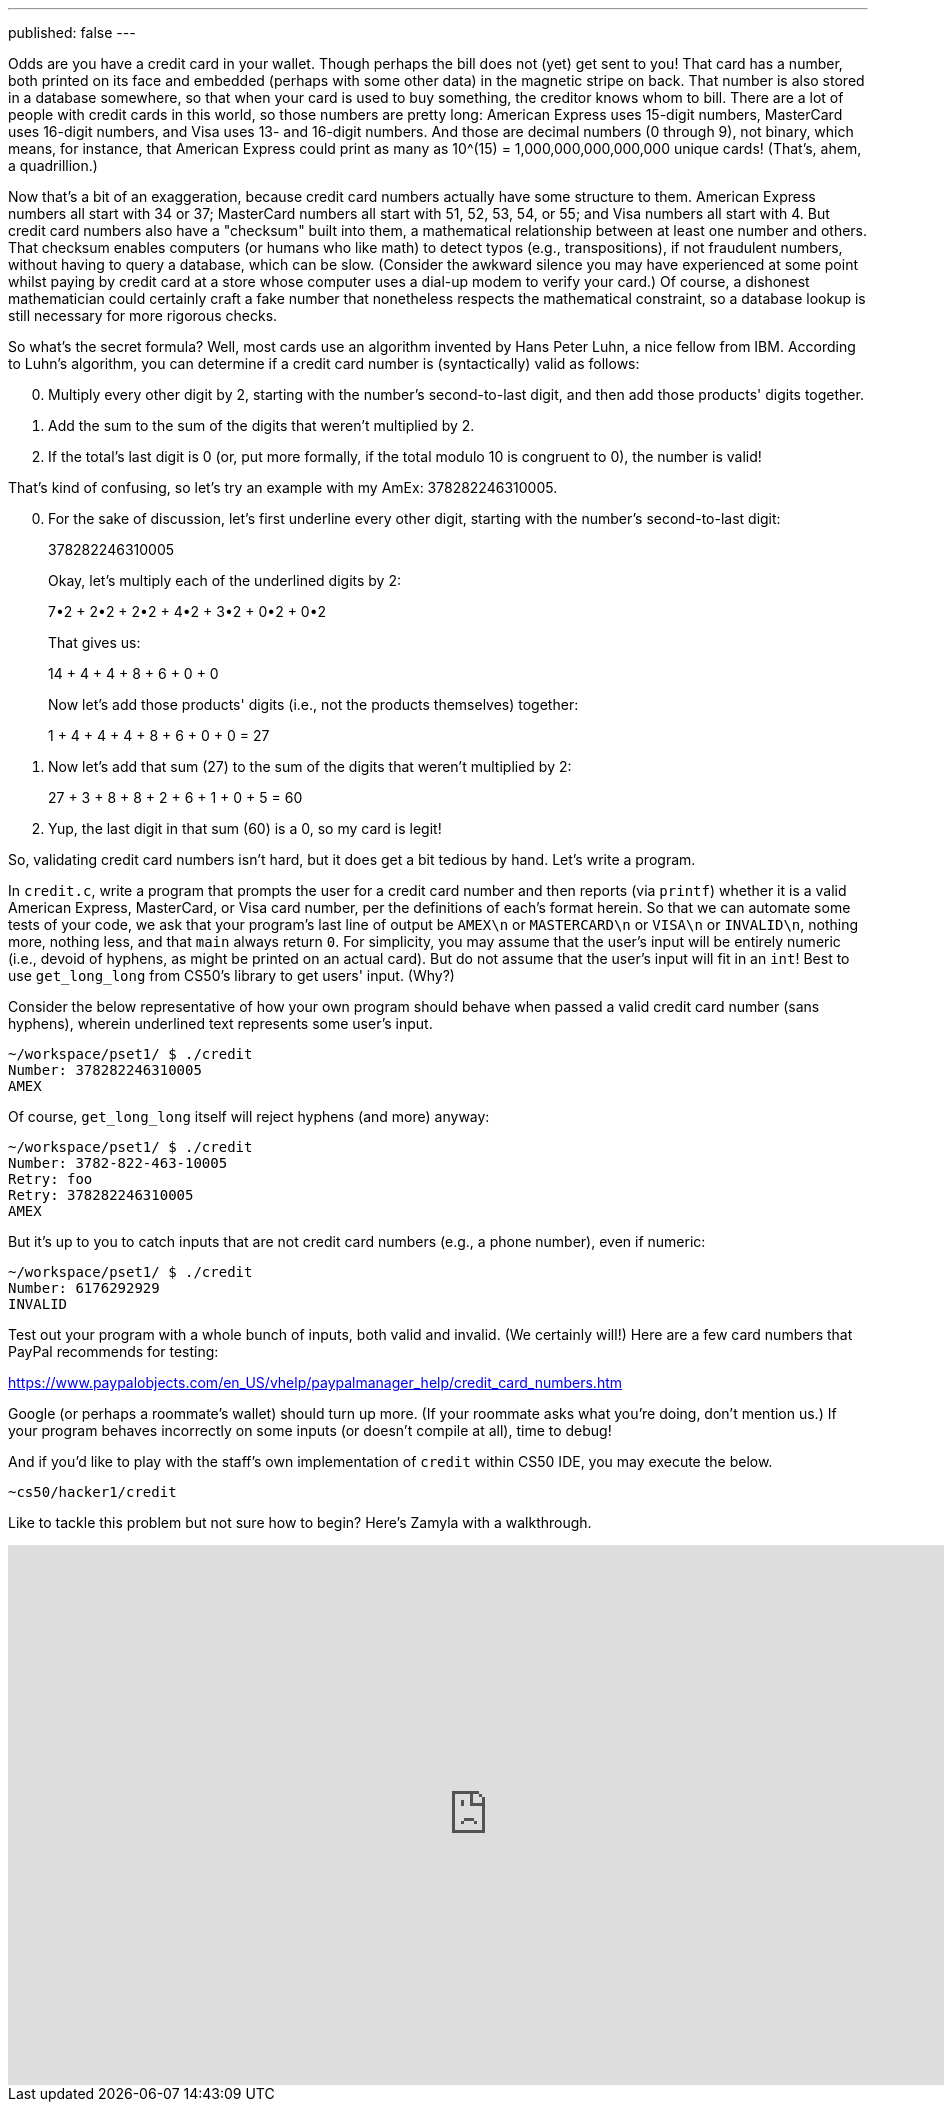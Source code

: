 ---
published: false
---

Odds are you have a credit card in your wallet. Though perhaps the bill does not (yet) get sent to you! That card has a number, both printed on its face and embedded (perhaps with some other data) in the magnetic stripe on back.  That number is also stored in a database somewhere, so that when your card is used to buy something, the creditor knows whom to bill. There are a lot of people with credit cards in this world, so those numbers are pretty long: American Express uses 15-digit numbers, MasterCard uses 16-digit numbers, and Visa uses 13- and 16-digit numbers.  And those are decimal numbers (0 through 9), not binary, which means, for instance, that American Express could print as many as 10^(15) = 1,000,000,000,000,000 unique cards! (That's, ahem, a quadrillion.)

Now that's a bit of an exaggeration, because credit card numbers actually have some structure to them.  American Express numbers all start with 34 or 37; MasterCard numbers all start with 51, 52, 53, 54, or 55; and Visa numbers all start with 4.  But credit card numbers also have a "checksum" built into them, a mathematical relationship between at least one number and others.  That checksum enables computers (or humans who like math) to detect typos (e.g., transpositions), if not fraudulent numbers, without having to query a database, which can be slow.  (Consider the awkward silence you may have experienced at some point whilst paying by credit card at a store whose computer uses a dial-up modem to verify your card.)  Of course, a dishonest mathematician could certainly craft a fake number that nonetheless respects the mathematical constraint, so a database lookup is still necessary for more rigorous checks.

So what's the secret formula?  Well, most cards use an algorithm invented by Hans Peter Luhn, a nice fellow from IBM.  According to Luhn's algorithm, you can determine if a credit card number is (syntactically) valid as follows:

[start=0]
. Multiply every other digit by 2, starting with the number's second-to-last digit, and then add those products' digits together.
. Add the sum to the sum of the digits that weren't multiplied by 2.
. If the total's last digit is 0 (or, put more formally, if the total modulo 10 is congruent to 0), the number is valid!

That's kind of confusing, so let's try an example with my AmEx: 378282246310005.

[start=0]
. For the sake of discussion, let's first underline every other digit, starting with the number's second-to-last digit:
+
3[underline]##7##8[underline]##2##8[underline]##2##2[underline]##4##6[underline]##3##1[underline]##0##0[underline]##0##5
+
Okay, let's multiply each of the underlined digits by 2:
+
7•2 + 2•2 + 2•2 + 4•2 + 3•2 + 0•2 + 0•2
+
That gives us:
+
14 + 4 + 4 + 8 + 6 + 0 + 0
+
Now let's add those products' digits (i.e., not the products themselves) together:
+
1 + 4 + 4 + 4 + 8 + 6 + 0 + 0 = 27
. Now let's add that sum (27) to the sum of the digits that weren't multiplied by 2:
+
27 + 3 + 8 + 8 + 2 + 6 + 1 + 0 + 5 = 60
. Yup, the last digit in that sum (60) is a 0, so my card is legit!

So, validating credit card numbers isn't hard, but it does get a bit tedious by hand. Let's write a program.

In `credit.c`, write a program that prompts the user for a credit card number and then reports (via `printf`) whether it is a valid American Express, MasterCard, or Visa card number, per the definitions of each's format herein. So that we can automate some tests of your code, we ask that your program's last line of output be `AMEX\n` or `MASTERCARD\n` or `VISA\n` or `INVALID\n`, nothing more, nothing less, and that `main` always return `0`. For simplicity, you may assume that the user's input will be entirely numeric (i.e., devoid of hyphens, as might be printed on an actual card). But do not assume that the user's input will fit in an `int`! Best to use `get_long_long` from CS50's library to get users' input. (Why?)

Consider the below representative of how your own program should behave when passed a valid credit card number (sans hyphens), wherein underlined text represents some user's input.

[source,subs=quotes]
----
~/workspace/pset1/ $ [underline]#./credit#
Number: [underline]#378282246310005#
AMEX
----

Of course, `get_long_long` itself will reject hyphens (and more) anyway:

[source,subs=quotes,text]
----
~/workspace/pset1/ $ [underline]#./credit#
Number: [underline]#3782-822-463-10005#
Retry: [underline]#foo#
Retry: [underline]#378282246310005#
AMEX
----

But it's up to you to catch inputs that are not credit card numbers (e.g., a phone number), even if numeric:

[source,subs=quotes,text]
----
~/workspace/pset1/ $ [underline]#./credit#
Number: [underline]#6176292929#
INVALID
----

Test out your program with a whole bunch of inputs, both valid and invalid. (We certainly will!) Here are a few card numbers that PayPal recommends for testing:

https://www.paypalobjects.com/en_US/vhelp/paypalmanager_help/credit_card_numbers.htm

Google (or perhaps a roommate's wallet) should turn up more. (If your roommate asks what you're doing, don't mention us.) If your program behaves incorrectly on some inputs (or doesn't compile at all), time to debug!

////
If you'd like to check the correctness of your program with `check50`, you may execute the below.

[source,bash]
----
check50 2016.credit credit.c
----
////

And if you'd like to play with the staff's own implementation of `credit` within CS50 IDE, you may execute the below.

[source,bash]
----
~cs50/hacker1/credit
----

Like to tackle this problem but not sure how to begin? Here's Zamyla with a walkthrough.

video::06wNhN54P6k[youtube,height=540,width=960]
